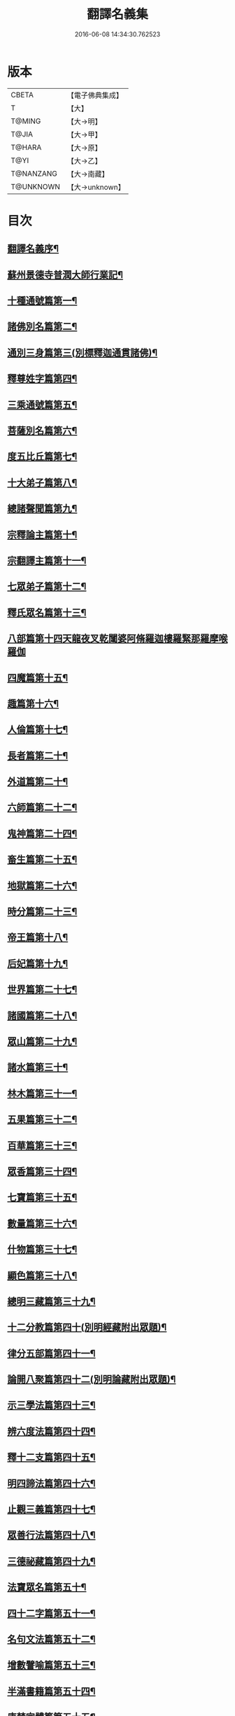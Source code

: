 #+TITLE: 翻譯名義集 
#+DATE: 2016-06-08 14:34:30.762523

* 版本
 |     CBETA|【電子佛典集成】|
 |         T|【大】     |
 |    T@MING|【大→明】   |
 |     T@JIA|【大→甲】   |
 |    T@HARA|【大→原】   |
 |      T@YI|【大→乙】   |
 | T@NANZANG|【大→南藏】  |
 | T@UNKNOWN|【大→unknown】|

* 目次
** [[file:KR6s0019_001.txt::001-1055a3][翻譯名義序¶]]
** [[file:KR6s0019_001.txt::001-1055b14][蘇州景德寺普潤大師行業記¶]]
** [[file:KR6s0019_001.txt::001-1056c4][十種通號篇第一¶]]
** [[file:KR6s0019_001.txt::001-1057c14][諸佛別名篇第二¶]]
** [[file:KR6s0019_001.txt::001-1058c20][通別三身篇第三(別標釋迦通貫諸佛)¶]]
** [[file:KR6s0019_001.txt::001-1059c15][釋尊姓字篇第四¶]]
** [[file:KR6s0019_001.txt::001-1060b14][三乘通號篇第五¶]]
** [[file:KR6s0019_001.txt::001-1061b18][菩薩別名篇第六¶]]
** [[file:KR6s0019_001.txt::001-1062c20][度五比丘篇第七¶]]
** [[file:KR6s0019_001.txt::001-1063a17][十大弟子篇第八¶]]
** [[file:KR6s0019_001.txt::001-1064a24][總諸聲聞篇第九¶]]
** [[file:KR6s0019_001.txt::001-1065b25][宗釋論主篇第十¶]]
** [[file:KR6s0019_001.txt::001-1067c5][宗翻譯主篇第十一¶]]
** [[file:KR6s0019_001.txt::001-1072a19][七眾弟子篇第十二¶]]
** [[file:KR6s0019_001.txt::001-1073b9][釋氏眾名篇第十三¶]]
** [[file:KR6s0019_002.txt::002-1075a28][八部篇第十四天龍夜叉乾闥婆阿脩羅迦樓羅緊那羅摩喉羅伽]]
** [[file:KR6s0019_002.txt::002-1079c18][四魔篇第十五¶]]
** [[file:KR6s0019_002.txt::002-1080b24][趣篇第十六¶]]
** [[file:KR6s0019_002.txt::002-1081a25][人倫篇第十七¶]]
** [[file:KR6s0019_002.txt::002-1083b9][長者篇第二十¶]]
** [[file:KR6s0019_002.txt::002-1084a3][外道篇第二十¶]]
** [[file:KR6s0019_002.txt::002-1084c26][六師篇第二十二¶]]
** [[file:KR6s0019_002.txt::002-1085b25][鬼神篇第二十四¶]]
** [[file:KR6s0019_002.txt::002-1087b20][畜生篇第二十五¶]]
** [[file:KR6s0019_002.txt::002-1091c9][地獄篇第二十六¶]]
** [[file:KR6s0019_002.txt::002-1092b22][時分篇第二十三¶]]
** [[file:KR6s0019_003.txt::003-1093c16][帝王篇第十八¶]]
** [[file:KR6s0019_003.txt::003-1095a20][后妃篇第十九¶]]
** [[file:KR6s0019_003.txt::003-1095b23][世界篇第二十七¶]]
** [[file:KR6s0019_003.txt::003-1096b24][諸國篇第二十八¶]]
** [[file:KR6s0019_003.txt::003-1098c5][眾山篇第二十九¶]]
** [[file:KR6s0019_003.txt::003-1099b17][諸水篇第三十¶]]
** [[file:KR6s0019_003.txt::003-1100b4][林木篇第三十一¶]]
** [[file:KR6s0019_003.txt::003-1102c12][五果篇第三十二¶]]
** [[file:KR6s0019_003.txt::003-1103b7][百華篇第三十三¶]]
** [[file:KR6s0019_003.txt::003-1104a21][眾香篇第三十四¶]]
** [[file:KR6s0019_003.txt::003-1105a19][七寶篇第三十五¶]]
** [[file:KR6s0019_003.txt::003-1106b10][數量篇第三十六¶]]
** [[file:KR6s0019_003.txt::003-1107c17][什物篇第三十七¶]]
** [[file:KR6s0019_003.txt::003-1109b6][顯色篇第三十八¶]]
** [[file:KR6s0019_004.txt::004-1110a23][總明三藏篇第三十九¶]]
** [[file:KR6s0019_004.txt::004-1111b8][十二分教篇第四十(別明經藏附出眾題)¶]]
** [[file:KR6s0019_004.txt::004-1113a22][律分五部篇第四十一¶]]
** [[file:KR6s0019_004.txt::004-1113c8][論開八聚篇第四十二(別明論藏附出眾題)¶]]
** [[file:KR6s0019_004.txt::004-1114a16][示三學法篇第四十三¶]]
** [[file:KR6s0019_004.txt::004-1115b29][辨六度法篇第四十四¶]]
** [[file:KR6s0019_004.txt::004-1117a18][釋十二支篇第四十五¶]]
** [[file:KR6s0019_004.txt::004-1117b19][明四諦法篇第四十六¶]]
** [[file:KR6s0019_004.txt::004-1118b9][止觀三義篇第四十七¶]]
** [[file:KR6s0019_004.txt::004-1119a26][眾善行法篇第四十八¶]]
** [[file:KR6s0019_005.txt::005-1127c20][三德祕藏篇第四十九¶]]
** [[file:KR6s0019_005.txt::005-1129b13][法寶眾名篇第五十¶]]
** [[file:KR6s0019_005.txt::005-1132b20][四十二字篇第五十一¶]]
** [[file:KR6s0019_005.txt::005-1136c5][名句文法篇第五十二¶]]
** [[file:KR6s0019_005.txt::005-1140a25][增數譬喻篇第五十三¶]]
** [[file:KR6s0019_005.txt::005-1144a24][半滿書籍篇第五十四¶]]
** [[file:KR6s0019_006.txt::006-1146c28][唐梵字體篇第五十五¶]]
** [[file:KR6s0019_006.txt::006-1149a26][煩惱惑業篇第五十六¶]]
** [[file:KR6s0019_006.txt::006-1151c6][心意識法篇第五十七¶]]
** [[file:KR6s0019_006.txt::006-1159c25][陰入界法篇第五十八¶]]
** [[file:KR6s0019_007.txt::007-1166c11][寺塔壇幢篇第六十四¶]]
** [[file:KR6s0019_007.txt::007-1168b18][犍椎道具篇第六十一¶]]
** [[file:KR6s0019_007.txt::007-1170a28][沙門服相篇第六十¶]]
** [[file:KR6s0019_007.txt::007-1172b18][齋法四食篇第六十二¶]]
** [[file:KR6s0019_007.txt::007-1174c19][篇聚名報篇第六十三¶]]
** [[file:KR6s0019_007.txt::007-1175b26][統論二諦篇第五十九¶]]

* 卷
[[file:KR6s0019_001.txt][翻譯名義集 1]]
[[file:KR6s0019_002.txt][翻譯名義集 2]]
[[file:KR6s0019_003.txt][翻譯名義集 3]]
[[file:KR6s0019_004.txt][翻譯名義集 4]]
[[file:KR6s0019_005.txt][翻譯名義集 5]]
[[file:KR6s0019_006.txt][翻譯名義集 6]]
[[file:KR6s0019_007.txt][翻譯名義集 7]]


